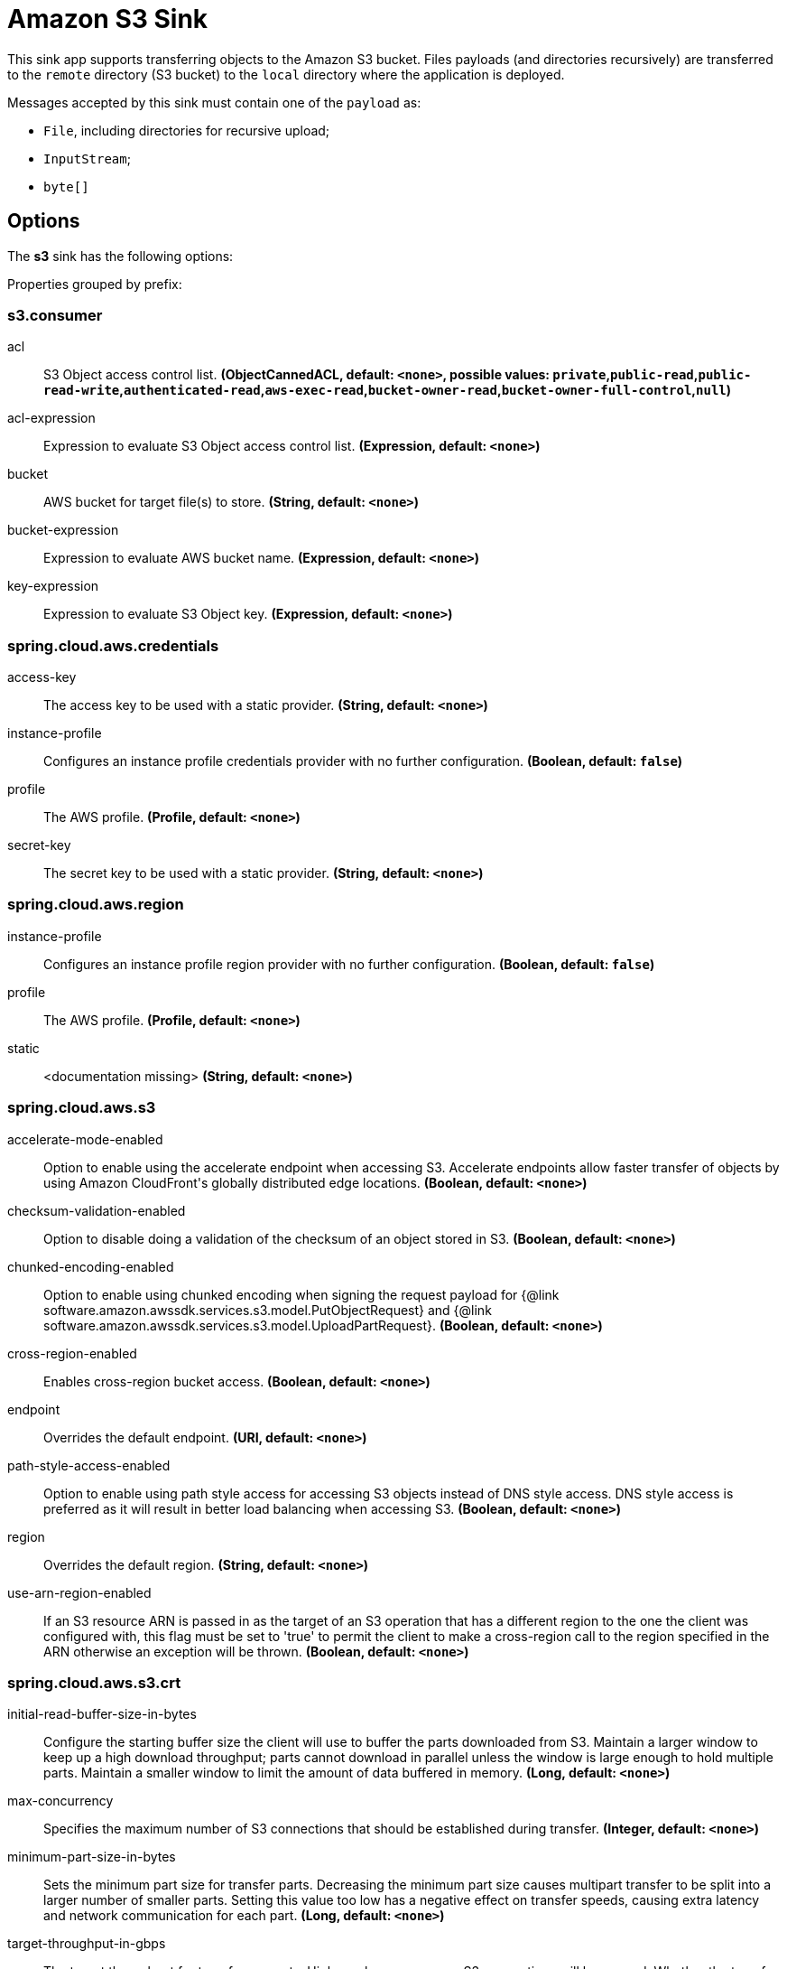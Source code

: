 //tag::ref-doc[]
= Amazon S3 Sink

This sink app supports transferring objects to the Amazon S3 bucket.
Files payloads (and directories recursively) are transferred to the `remote` directory (S3 bucket) to the `local` directory where the application is deployed.

Messages accepted by this sink must contain one of the `payload` as:

- `File`, including directories for recursive upload;
- `InputStream`;
- `byte[]`

== Options

The **$$s3$$** $$sink$$ has the following options:

//tag::configuration-properties[]
Properties grouped by prefix:


=== s3.consumer

$$acl$$:: $$S3 Object access control list.$$ *($$ObjectCannedACL$$, default: `$$<none>$$`, possible values: `private`,`public-read`,`public-read-write`,`authenticated-read`,`aws-exec-read`,`bucket-owner-read`,`bucket-owner-full-control`,`null`)*
$$acl-expression$$:: $$Expression to evaluate S3 Object access control list.$$ *($$Expression$$, default: `$$<none>$$`)*
$$bucket$$:: $$AWS bucket for target file(s) to store.$$ *($$String$$, default: `$$<none>$$`)*
$$bucket-expression$$:: $$Expression to evaluate AWS bucket name.$$ *($$Expression$$, default: `$$<none>$$`)*
$$key-expression$$:: $$Expression to evaluate S3 Object key.$$ *($$Expression$$, default: `$$<none>$$`)*

=== spring.cloud.aws.credentials

$$access-key$$:: $$The access key to be used with a static provider.$$ *($$String$$, default: `$$<none>$$`)*
$$instance-profile$$:: $$Configures an instance profile credentials provider with no further configuration.$$ *($$Boolean$$, default: `$$false$$`)*
$$profile$$:: $$The AWS profile.$$ *($$Profile$$, default: `$$<none>$$`)*
$$secret-key$$:: $$The secret key to be used with a static provider.$$ *($$String$$, default: `$$<none>$$`)*

=== spring.cloud.aws.region

$$instance-profile$$:: $$Configures an instance profile region provider with no further configuration.$$ *($$Boolean$$, default: `$$false$$`)*
$$profile$$:: $$The AWS profile.$$ *($$Profile$$, default: `$$<none>$$`)*
$$static$$:: $$<documentation missing>$$ *($$String$$, default: `$$<none>$$`)*

=== spring.cloud.aws.s3

$$accelerate-mode-enabled$$:: $$Option to enable using the accelerate endpoint when accessing S3. Accelerate endpoints allow faster transfer of objects by using Amazon CloudFront's globally distributed edge locations.$$ *($$Boolean$$, default: `$$<none>$$`)*
$$checksum-validation-enabled$$:: $$Option to disable doing a validation of the checksum of an object stored in S3.$$ *($$Boolean$$, default: `$$<none>$$`)*
$$chunked-encoding-enabled$$:: $$Option to enable using chunked encoding when signing the request payload for {@link software.amazon.awssdk.services.s3.model.PutObjectRequest} and {@link software.amazon.awssdk.services.s3.model.UploadPartRequest}.$$ *($$Boolean$$, default: `$$<none>$$`)*
$$cross-region-enabled$$:: $$Enables cross-region bucket access.$$ *($$Boolean$$, default: `$$<none>$$`)*
$$endpoint$$:: $$Overrides the default endpoint.$$ *($$URI$$, default: `$$<none>$$`)*
$$path-style-access-enabled$$:: $$Option to enable using path style access for accessing S3 objects instead of DNS style access. DNS style access is preferred as it will result in better load balancing when accessing S3.$$ *($$Boolean$$, default: `$$<none>$$`)*
$$region$$:: $$Overrides the default region.$$ *($$String$$, default: `$$<none>$$`)*
$$use-arn-region-enabled$$:: $$If an S3 resource ARN is passed in as the target of an S3 operation that has a different region to the one the client was configured with, this flag must be set to 'true' to permit the client to make a cross-region call to the region specified in the ARN otherwise an exception will be thrown.$$ *($$Boolean$$, default: `$$<none>$$`)*

=== spring.cloud.aws.s3.crt

$$initial-read-buffer-size-in-bytes$$:: $$Configure the starting buffer size the client will use to buffer the parts downloaded from S3. Maintain a larger window to keep up a high download throughput; parts cannot download in parallel unless the window is large enough to hold multiple parts. Maintain a smaller window to limit the amount of data buffered in memory.$$ *($$Long$$, default: `$$<none>$$`)*
$$max-concurrency$$:: $$Specifies the maximum number of S3 connections that should be established during transfer.$$ *($$Integer$$, default: `$$<none>$$`)*
$$minimum-part-size-in-bytes$$:: $$Sets the minimum part size for transfer parts. Decreasing the minimum part size causes multipart transfer to be split into a larger number of smaller parts. Setting this value too low has a negative effect on transfer speeds, causing extra latency and network communication for each part.$$ *($$Long$$, default: `$$<none>$$`)*
$$target-throughput-in-gbps$$:: $$The target throughput for transfer requests. Higher value means more S3 connections will be opened. Whether the transfer manager can achieve the configured target throughput depends on various factors such as the network bandwidth of the environment and the configured `max-concurrency`.$$ *($$Double$$, default: `$$<none>$$`)*
//end::configuration-properties[]

The target generated application based on the `AmazonS3SinkConfiguration` can be enhanced with the `S3MessageHandler.UploadMetadataProvider` and/or `S3ProgressListener`, which are injected into `S3MessageHandler` bean.
See https://github.com/spring-projects/spring-integration-aws[Spring Integration AWS] support for more details.

== Amazon AWS common options

The Amazon S3 Sink (as all other Amazon AWS applications) is based on the
https://github.com/spring-cloud/spring-cloud-aws[Spring Cloud AWS] project as a foundation, and its auto-configuration
classes are used automatically by Spring Boot.
Consult their documentation regarding required and useful auto-configuration properties.

Some of them are about AWS credentials:

- spring.cloud.aws.credentials.accessKey
- spring.cloud.aws.credentials.secretKey
- spring.cloud.aws.credentials.instanceProfile
- spring.cloud.aws.credentials.profileName
- spring.cloud.aws.credentials.profilePath

Other are for AWS `Region` definition:

- cloud.aws.region.auto
- cloud.aws.region.static

=== Examples

```
java -jar s3-sink.jar --s3.bucket=/tmp/bar
```

//end::ref-doc[]
